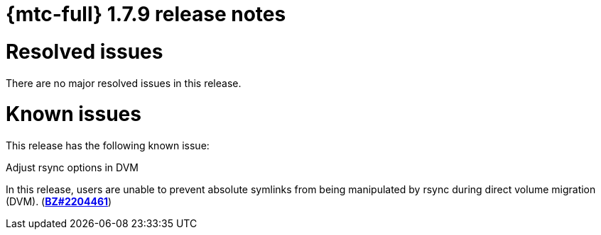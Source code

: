 // Module included in the following assemblies:
//
// * migration_toolkit_for_containers/release_notes/mtc-release-notes-1-7.adoc
:_mod-docs-content-type: REFERENCE
[id="migration-mtc-release-notes-1-7-09_{context}"]
= {mtc-full} 1.7.9 release notes

[id="resolved-issues-1-7-09_{context}"]
= Resolved issues

There are no major resolved issues in this release.


[id="known-issues-1-7-09_{context}"]
= Known issues

This release has the following known issue:

.Adjust rsync options in DVM

In this release, users are unable to prevent absolute symlinks from being manipulated by rsync during direct volume migration (DVM). (link:https://bugzilla.redhat.com/show_bug.cgi?id=2204461[*BZ#2204461*])
